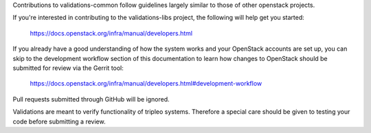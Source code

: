 Contributions to validations-common follow guidelines largely similar
to those of other openstack projects.

If you're interested in contributing to the validations-libs project,
the following will help get you started:

   https://docs.openstack.org/infra/manual/developers.html

If you already have a good understanding of how the system works and your
OpenStack accounts are set up, you can skip to the development workflow
section of this documentation to learn how changes to OpenStack should be
submitted for review via the Gerrit tool:

   https://docs.openstack.org/infra/manual/developers.html#development-workflow

Pull requests submitted through GitHub will be ignored.

Validations are meant to verify functionality of tripleo systems.
Therefore a special care should be given to testing your code before submitting a review.
